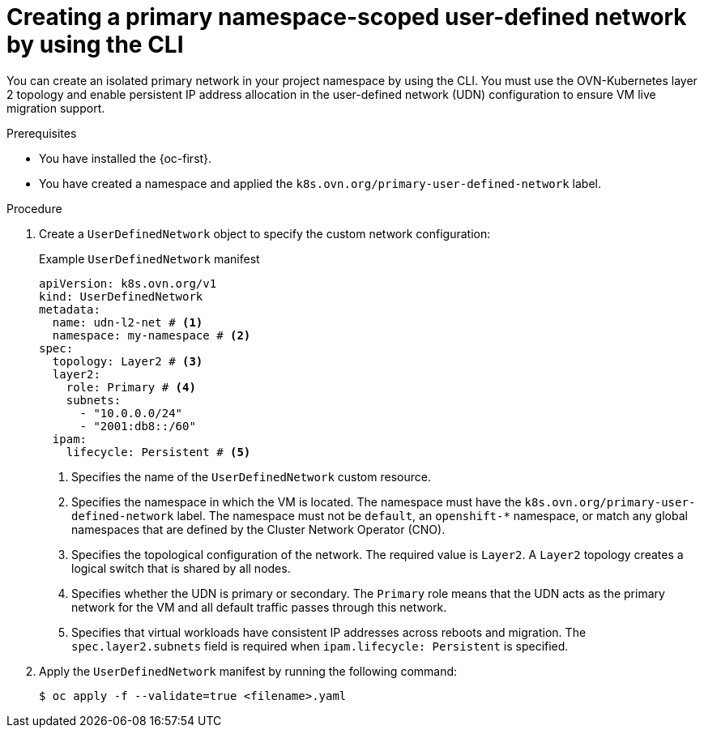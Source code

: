 // Module included in the following assemblies:
//
// * virt/vm_networking/virt-connecting-vm-to-primary-udn.adoc

:_mod-docs-content-type: PROCEDURE                                
[id="virt-creating-a-primary-udn_{context}"]                                  
= Creating a primary namespace-scoped user-defined network by using the CLI

You can create an isolated primary network in your project namespace by using the CLI. You must use the OVN-Kubernetes layer 2 topology and enable persistent IP address allocation in the user-defined network (UDN) configuration to ensure VM live migration support.

.Prerequisites
* You have installed the {oc-first}.
* You have created a namespace and applied the `k8s.ovn.org/primary-user-defined-network` label.

.Procedure
. Create a `UserDefinedNetwork` object to specify the custom network configuration:
+
.Example `UserDefinedNetwork` manifest
[source,yaml]
----
apiVersion: k8s.ovn.org/v1
kind: UserDefinedNetwork
metadata:
  name: udn-l2-net # <1>
  namespace: my-namespace # <2>
spec:
  topology: Layer2 # <3>
  layer2: 
    role: Primary # <4>
    subnets:
      - "10.0.0.0/24"
      - "2001:db8::/60" 
  ipam:
    lifecycle: Persistent # <5>
----
<1> Specifies the name of the `UserDefinedNetwork` custom resource. 
<2> Specifies the namespace in which the VM is located. The namespace must have the `k8s.ovn.org/primary-user-defined-network` label. The namespace must not be `default`, an `openshift-*` namespace, or match any global namespaces that are defined by the Cluster Network Operator (CNO).
<3> Specifies the topological configuration of the network. The required value is `Layer2`. A `Layer2` topology creates a logical switch that is shared by all nodes.
<4> Specifies whether the UDN is primary or secondary. The `Primary` role means that the UDN acts as the primary network for the VM and all default traffic passes through this network.
<5> Specifies that virtual workloads have consistent IP addresses across reboots and migration. The `spec.layer2.subnets` field is required when `ipam.lifecycle: Persistent` is specified.

. Apply the `UserDefinedNetwork` manifest by running the following command:
+
[source,terminal]
----
$ oc apply -f --validate=true <filename>.yaml
----
